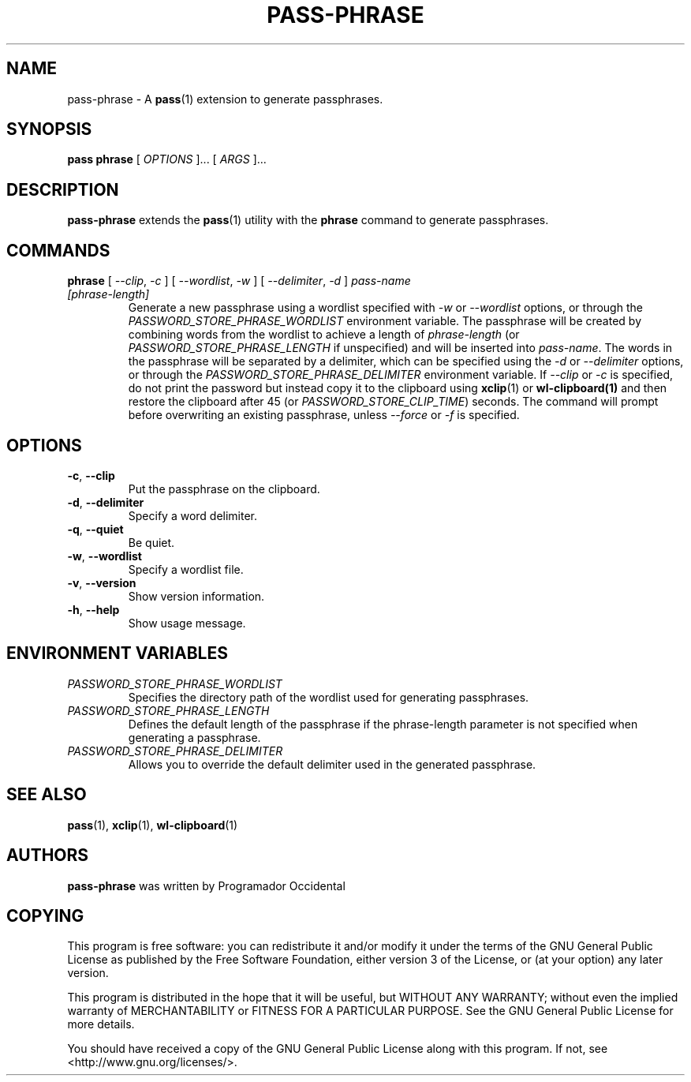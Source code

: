 .TH PASS-PHRASE 1 "2025 May 15" "Password store passphrase extension"

.SH NAME
pass-phrase - A \fBpass\fP(1) extension to generate passphrases.

.SH SYNOPSIS
.B pass phrase
[
.I OPTIONS
]... [
.I ARGS
]...

.SH DESCRIPTION

.B pass-phrase
extends the
.BR pass (1)
utility with the
.B phrase
command to generate passphrases.

.SH COMMANDS

.TP
\fBphrase\fP [ \fI--clip\fP, \fI-c\fP ] [ \fI--wordlist\fP, \fI-w\fP ] [ \fI--delimiter\fP, \fI-d\fP ] \fIpass-name [phrase-length]\fP
Generate a new passphrase using a wordlist specified with \fI-w\fP or \fI--wordlist\fP 
options, or through the \fIPASSWORD_STORE_PHRASE_WORDLIST\fP environment variable. 
The passphrase will be created by combining words from the wordlist to achieve a 
length of \fIphrase-length\fP (or \fIPASSWORD_STORE_PHRASE_LENGTH\fP if unspecified) 
and will be inserted into \fIpass-name\fP. The words in the passphrase will be separated 
by a delimiter, which can be specified using the \fI-d\fP or \fI--delimiter\fP options, or 
through the \fIPASSWORD_STORE_PHRASE_DELIMITER\fP environment variable. If \fI--clip\fP 
or \fI-c\fP is specified, do not print the password but instead copy
it to the clipboard using
.BR xclip (1)
or
.BR wl-clipboard(1)
and then restore the clipboard after 45 (or \fIPASSWORD_STORE_CLIP_TIME\fP) seconds. The command 
will prompt before overwriting an existing passphrase, unless \fI--force\fP or \fI-f\fP is specified. 

.SH OPTIONS

.TP
\fB\-c\fP, \fB\-\-clip\fP
Put the passphrase on the clipboard.

.TP
\fB\-d\fP, \fB\-\-delimiter\fP
Specify a word delimiter.

.TP
\fB\-q\fP, \fB\-\-quiet\fP
Be quiet.

.TP
\fB\-w\fP, \fB\-\-wordlist\fP
Specify a wordlist file.

.TP
\fB\-v\fP, \fB\-\-version\fP
Show version information.

.TP
\fB\-h\fP, \fB\-\-help\fP
Show usage message.

.SH ENVIRONMENT VARIABLES

.TP
.I PASSWORD_STORE_PHRASE_WORDLIST
Specifies the directory path of the wordlist used for generating passphrases.

.TP
.I PASSWORD_STORE_PHRASE_LENGTH
Defines the default length of the passphrase if the phrase-length parameter 
is not specified when generating a passphrase.

.TP
.I PASSWORD_STORE_PHRASE_DELIMITER
Allows you to override the default delimiter used in the generated passphrase.

.SH SEE ALSO
.BR pass (1),
.BR xclip (1),
.BR wl-clipboard (1)

.SH AUTHORS
.B pass-phrase
was written by Programador Occidental

.SH COPYING
This program is free software: you can redistribute it and/or modify
it under the terms of the GNU General Public License as published by
the Free Software Foundation, either version 3 of the License, or
(at your option) any later version.

This program is distributed in the hope that it will be useful,
but WITHOUT ANY WARRANTY; without even the implied warranty of
MERCHANTABILITY or FITNESS FOR A PARTICULAR PURPOSE.  See the
GNU General Public License for more details.

You should have received a copy of the GNU General Public License
along with this program.  If not, see <http://www.gnu.org/licenses/>.
